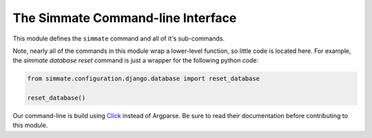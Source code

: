 The Simmate Command-line Interface
----------------------------------

This module defines the ``simmate`` command and all of it's sub-commands. 

Note, nearly all of the commands in this module wrap a lower-level function, so little code is located here. For example, the `simmate database reset` command is just a wrapper for the following python code:

.. code-block:: python

    from simmate.configuration.django.database import reset_database
    
    reset_database()

Our command-line is build using `Click`_ instead of Argparse. Be sure to read their documentation before contributing to this module.

.. _Click: https://click.palletsprojects.com/en/8.0.x/
